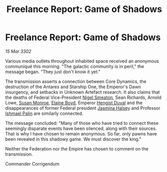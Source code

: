:PROPERTIES:
:ID:       76b00c04-0253-40b1-8884-9215c561c66d
:END:
#+title: Freelance Report: Game of Shadows
#+filetags: :Federation:Empire:3302:galnet:

* Freelance Report: Game of Shadows

/15 Mar 3302/

Various media outlets throughout inhabited space received an anonymous communiqué this morning. "The galactic community is in peril," the message began. "They just don't know it yet." 

The transmission asserts a connection between Core Dynamics, the destruction of the Antares and Starship One, the Emperor's Dawn insurgency, and setbacks in Unknown Artefact research. It also claims that the deaths of Federal Vice-President [[id:4bbbdc51-22ca-4f2c-b775-0e4d3b86bb4a][Nigel Smeaton]], Sean Richards, Arnold Lowe, [[id:20b45e20-c9f9-4226-8569-89509a58e2d8][Susan Monroe]], [[id:c04cc538-f85c-4409-9751-9df8b3e56422][Elaine Boyd]], Emperor [[id:3cb0755e-4deb-442b-898b-3f0c6651636e][Hengist Duval]] and the disappearances of former Federal president [[id:a9ccf59f-436e-44df-b041-5020285925f8][Jasmina Halsey]] and Professor [[id:8f63442a-1f38-457d-857a-38297d732a90][Ishmael Palin]] are similarly connected. 

The message concluded: "Many of those who have tried to connect these seemingly disparate events have been silenced, along with their sources. That is why I have chosen to remain anonymous. So far, only pawns have been revealed in this shadowy game. We must discover the king." 

Neither the Federation nor the Empire has chosen to comment on the transmission. 

Commander Corrigendum
